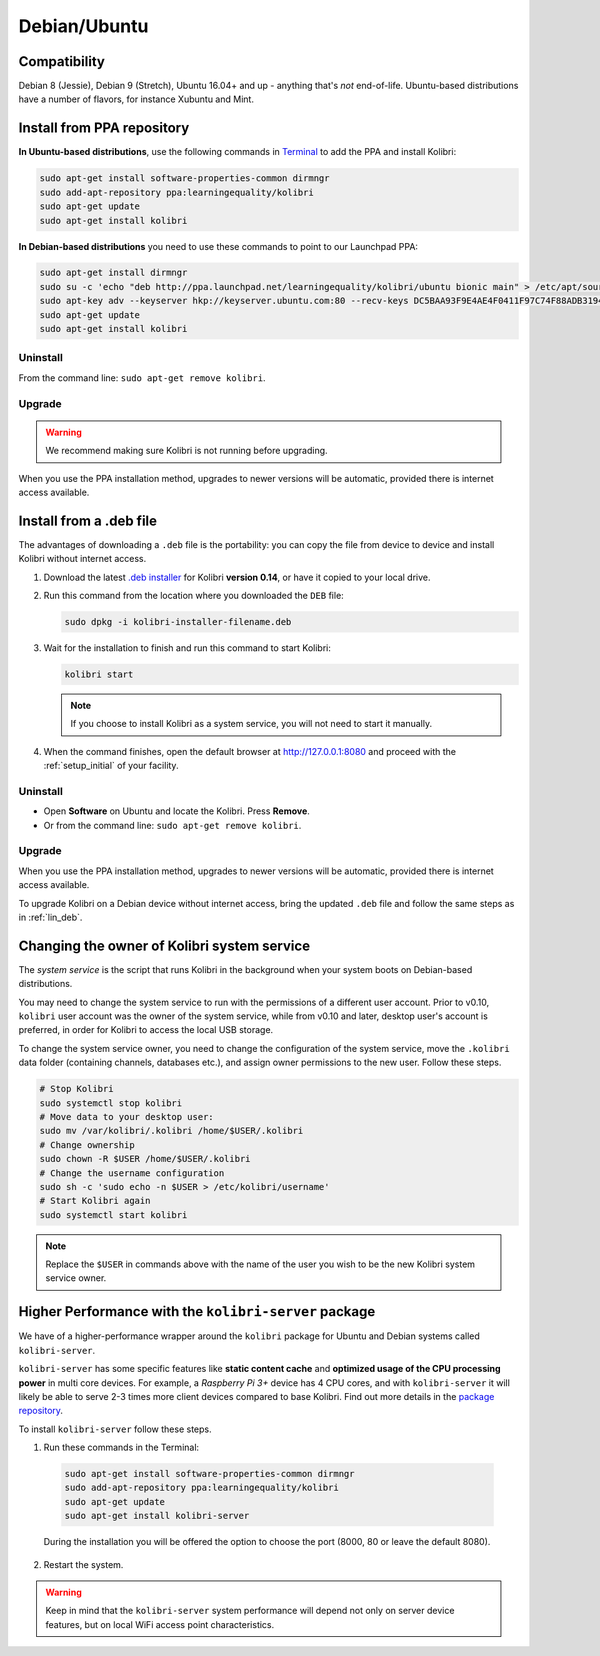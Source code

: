.. _lin:

Debian/Ubuntu
=============

Compatibility
-------------

Debian 8 (Jessie), Debian 9 (Stretch), Ubuntu 16.04+ and up - anything that's *not* end-of-life. Ubuntu-based distributions have a number of flavors, for instance Xubuntu and Mint.

.. _ppa:

Install from PPA repository
---------------------------

**In Ubuntu-based distributions**, use the following commands in `Terminal <https://help.ubuntu.com/community/UsingTheTerminal>`_ to add the PPA and install Kolibri:

.. code-block:: bash

    sudo apt-get install software-properties-common dirmngr
    sudo add-apt-repository ppa:learningequality/kolibri
    sudo apt-get update
    sudo apt-get install kolibri

**In Debian-based distributions** you need to use these commands to point to our Launchpad PPA:

.. code-block:: bash

    sudo apt-get install dirmngr
    sudo su -c 'echo "deb http://ppa.launchpad.net/learningequality/kolibri/ubuntu bionic main" > /etc/apt/sources.list.d/learningequality-ubuntu-kolibri.list'
    sudo apt-key adv --keyserver hkp://keyserver.ubuntu.com:80 --recv-keys DC5BAA93F9E4AE4F0411F97C74F88ADB3194DD81
    sudo apt-get update
    sudo apt-get install kolibri

Uninstall
*********
From the command line: ``sudo apt-get remove kolibri``.

Upgrade
*******

.. warning:: We recommend making sure Kolibri is not running before upgrading.

When you use the PPA installation method, upgrades to newer versions will be automatic, provided there is internet access available.


.. _lin_deb:

Install from a .deb file
------------------------

The advantages of downloading a ``.deb`` file is the portability: you can copy the file from device to device and install Kolibri without internet access.

#. Download the latest `.deb installer <https://learningequality.org/download/>`_ for Kolibri **version 0.14**, or have it copied to your local drive.
#. Run this command from the location where you downloaded the ``DEB`` file:

   .. code-block:: bash

       sudo dpkg -i kolibri-installer-filename.deb

#. Wait for the installation to finish and run this command to start Kolibri:

   .. code-block:: bash

       kolibri start

   .. note:: If you choose to install Kolibri as a system service, you will not need to start it manually.

#. When the command finishes, open the default browser at http://127.0.0.1:8080 and proceed with the :ref:`setup_initial` of your facility. 


Uninstall
*********

* Open **Software** on Ubuntu and locate the Kolibri. Press **Remove**.
* Or from the command line: ``sudo apt-get remove kolibri``.


Upgrade
*******

When you use the PPA installation method, upgrades to newer versions will be automatic, provided there is internet access available.

To upgrade Kolibri on a Debian device without internet access, bring the updated ``.deb`` file and follow the same steps as in :ref:`lin_deb`.


.. _changing-system-user:

Changing the owner of Kolibri system service
--------------------------------------------

The *system service* is the script that runs Kolibri in the background when your system boots on Debian-based distributions.

You may need to change the system service to run with the permissions of a different user account. Prior to v0.10, ``kolibri`` user account was the owner of the system service, while from v0.10 and later, desktop user's account is preferred, in order for Kolibri to access the local USB storage.

To change the system service owner, you need to change the configuration of the system service, move the ``.kolibri`` data folder (containing channels, databases etc.), and assign owner permissions to the new user. Follow these steps.

.. code-block:: bash

	# Stop Kolibri
	sudo systemctl stop kolibri
	# Move data to your desktop user:
	sudo mv /var/kolibri/.kolibri /home/$USER/.kolibri
	# Change ownership
	sudo chown -R $USER /home/$USER/.kolibri
	# Change the username configuration
	sudo sh -c 'sudo echo -n $USER > /etc/kolibri/username'
	# Start Kolibri again
	sudo systemctl start kolibri

.. note:: Replace the ``$USER`` in commands above with the name of the user you wish to be the new Kolibri system service owner.


Higher Performance with the ``kolibri-server`` package
------------------------------------------------------

We have of a higher-performance wrapper around the ``kolibri`` package for Ubuntu and Debian systems called ``kolibri-server``. 

``kolibri-server`` has some specific features like **static content cache** and **optimized usage of the CPU processing power** in multi core devices. For example, a *Raspberry Pi 3+* device has 4 CPU cores, and with ``kolibri-server`` it will likely be able to serve 2-3 times more client devices compared to base Kolibri. Find out more details in the `package repository <https://github.com/learningequality/kolibri-server>`_. 

To install ``kolibri-server`` follow these steps.

#. Run these commands in the Terminal:

  .. code-block:: bash

    sudo apt-get install software-properties-common dirmngr
    sudo add-apt-repository ppa:learningequality/kolibri
    sudo apt-get update
    sudo apt-get install kolibri-server

  During the installation you will be offered the option to choose the port (8000, 80 or leave the default 8080).

2. Restart the system.

.. warning:: Keep in mind that the ``kolibri-server`` system performance will depend not only on server device features, but on local WiFi access point characteristics.
